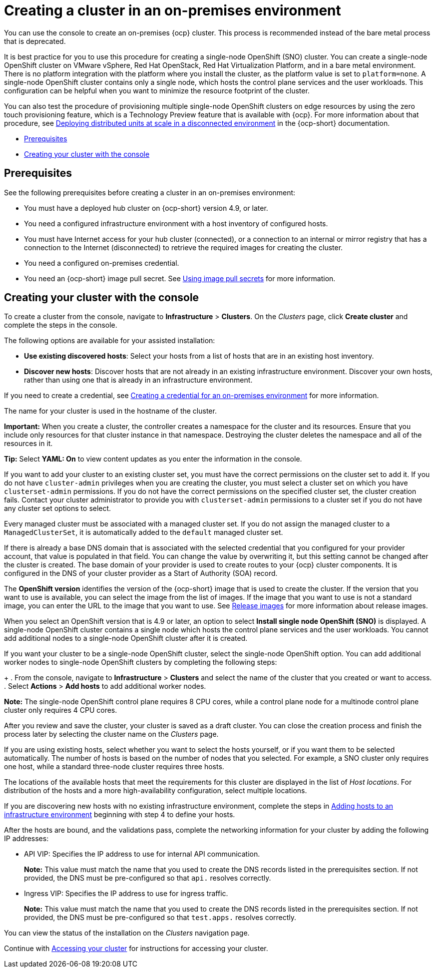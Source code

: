 [#creating-a-cluster-on-premises]
= Creating a cluster in an on-premises environment

You can use the console to create an on-premises {ocp} cluster. This process is recommended instead of the bare metal process that is deprecated.

It is best practice for you to use this procedure for creating a single-node OpenShift (SNO) cluster. You can create a single-node OpenShift cluster on VMware vSphere, Red Hat OpenStack, Red Hat Virtualization Platform, and in a bare metal environment. There is no platform integration with the platform where you install the cluster, as the platform value is set to `platform=none`. A single-node OpenShift cluster contains only a single node, which hosts the control plane services and the user workloads. This configuration can be helpful when you want to minimize the resource footprint of the cluster. 

You can also test the procedure of provisioning multiple single-node OpenShift clusters on edge resources by using the zero touch provisioning feature, which is a Technology Preview feature that is available with {ocp}. For more information about that procedure, see https://access.redhat.com/documentation/en-us/openshift_container_platform/4.10/html/scalability_and_performance/ztp-deploying-disconnected[Deploying distributed units at scale in a disconnected environment] in the {ocp-short} documentation.

* <<on-prem-prerequisites,Prerequisites>>
* <<on-prem-creating-your-cluster-with-the-console,Creating your cluster with the console>>

[#on-prem-prerequisites]
== Prerequisites

See the following prerequisites before creating a cluster in an on-premises environment:

* You must have a deployed hub cluster on {ocp-short} version 4.9, or later.
* You need a configured infrastructure environment with a host inventory of configured hosts. 
* You must have Internet access for your hub cluster (connected), or a connection to an internal or mirror registry that has a connection to the Internet (disconnected) to retrieve the required images for creating the cluster.
* You need a configured on-premises credential. 
* You need an {ocp-short} image pull secret. See https://access.redhat.com/documentation/en-us/openshift_container_platform/4.10/html/images/managing-images#using-image-pull-secrets[Using image pull secrets] for more information.


[#on-prem-creating-your-cluster-with-the-console]
== Creating your cluster with the console

To create a cluster from the console, navigate to *Infrastructure* > *Clusters*. On the _Clusters_ page, click *Create cluster* and complete the steps in the console.

The following options are available for your assisted installation: 

* *Use existing discovered hosts*: Select your hosts from a list of hosts that are in an existing host inventory.

* *Discover new hosts*: Discover hosts that are not already in an existing infrastructure environment. Discover your own hosts, rather than using one that is already in an infrastructure environment.

If you need to create a credential, see xref:../credentials/credential_on_prem.adoc#creating-a-credential-for-an-on-premises-environment[Creating a credential for an on-premises environment] for more information.

The name for your cluster is used in the hostname of the cluster.

*Important:* When you create a cluster, the controller creates a namespace for the cluster and its resources. Ensure that you include only resources for that cluster instance in that namespace. Destroying the cluster deletes the namespace and all of the resources in it.

*Tip:* Select *YAML: On* to view content updates as you enter the information in the console.

If you want to add your cluster to an existing cluster set, you must have the correct permissions on the cluster set to add it. If you do not have `cluster-admin` privileges when you are creating the cluster, you must select a cluster set on which you have `clusterset-admin` permissions. If you do not have the correct permissions on the specified cluster set, the cluster creation fails. Contact your cluster administrator to provide you with `clusterset-admin` permissions to a cluster set if you do not have any cluster set options to select.

Every managed cluster must be associated with a managed cluster set. If you do not assign the managed cluster to a `ManagedClusterSet`, it is automatically added to the `default` managed cluster set.

If there is already a base DNS domain that is associated with the selected credential that you configured for your provider account, that value is populated in that field. You can change the value by overwriting it, but this setting cannot be changed after the cluster is created. The base domain of your provider is used to create routes to your {ocp} cluster components. It is configured in the DNS of your cluster provider as a Start of Authority (SOA) record. 

The *OpenShift version* identifies the version of the {ocp-short} image that is used to create the cluster. If the version that you want to use is available, you can select the image from the list of images. If the image that you want to use is not a standard image, you can enter the URL to the image that you want to use. See xref:../cluster_lifecycle/release_images.adoc#release-images[Release images] for more information about release images. 

When you select an OpenShift version that is 4.9 or later, an option to select *Install single node OpenShift (SNO)* is displayed. A single-node OpenShift cluster contains a single node which hosts the control plane services and the user workloads. You cannot add additional nodes to a single-node OpenShift cluster after it is created. 

If you want your cluster to be a single-node OpenShift cluster, select the single-node OpenShift option. You can add additional worker nodes to single-node OpenShift clusters by completing the following steps:
+
. From the console, navigate to *Infrastructure* > *Clusters* and select the name of the cluster that you created or want to access. 
. Select *Actions* > *Add hosts* to add additional worker nodes.

*Note:* The single-node OpenShift control plane requires 8 CPU cores, while a control plane node for a multinode control plane cluster only requires 4 CPU cores.  

After you review and save the cluster, your cluster is saved as a draft cluster. You can close the creation process and finish the process later by selecting the cluster name on the _Clusters_ page.

If you are using existing hosts, select whether you want to select the hosts yourself, or if you want them to be selected automatically. The number of hosts is based on the number of nodes that you selected. For example, a SNO cluster only requires one host, while a standard three-node cluster requires three hosts. 

The locations of the available hosts that meet the requirements for this cluster are displayed in the list of _Host locations_. For distribution of the hosts and a more high-availability configuration, select multiple locations.

If you are discovering new hosts with no existing infrastructure environment, complete the steps in xref:../cluster_lifecycle/add_hosts_infra_env.adoc#adding-hosts-to-an-infrastructure-environment[Adding hosts to an infrastructure environment] beginning with step 4 to define your hosts.   

After the hosts are bound, and the validations pass, complete the networking information for your cluster by adding the following IP addresses: 

* API VIP: Specifies the IP address to use for internal API communication.
+
*Note:* This value must match the name that you used to create the DNS records listed in the prerequisites section. If not provided, the DNS must be pre-configured so that `api.` resolves correctly.

* Ingress VIP: Specifies the IP address to use for ingress traffic.
+
*Note:* This value must match the name that you used to create the DNS records listed in the prerequisites section. If not provided, the DNS must be pre-configured so that `test.apps.` resolves correctly.

You can view the status of the installation on the _Clusters_ navigation page.

Continue with xref:../cluster_lifecycle/access_cluster.adoc#accessing-your-cluster[Accessing your cluster] for instructions for accessing your cluster. 

